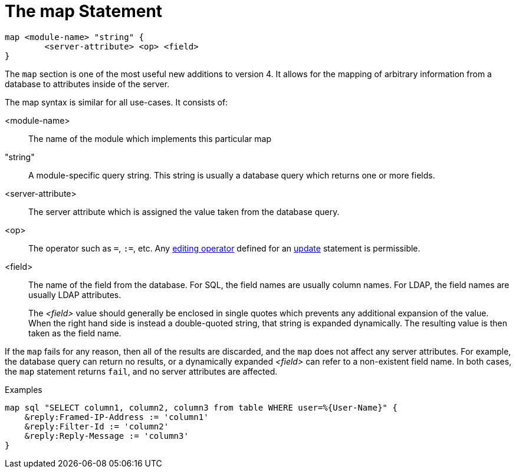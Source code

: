 = The map Statement

[source,unlang]
----
map <module-name> "string" {
	<server-attribute> <op> <field>
}
----

The `map` section is one of the most useful new additions to version
4.  It allows for the mapping of arbitrary information from a database
to attributes inside of the server.

The map syntax is similar for all use-cases.  It consists of:

<module-name>:: The name of the module which implements this particular map

"string":: A module-specific query string.  This string is usually a
database query which returns one or more fields.

<server-attribute>:: The server attribute which is assigned the value
taken from the database query.

<op>:: The operator such as `=`, `:=`, etc. Any
<<update.adoc#_editing_operators,editing operator>> defined for an
link:update.adoc[update] statement is permissible.

<field>:: The name of the field from the database. For SQL, the field names are
usually column names.  For LDAP, the field names are usually LDAP attributes.
+
The _<field>_ value should generally be enclosed in single quotes which
prevents any additional expansion of the value. When the right hand side is
instead a double-quoted string, that string is expanded dynamically.  The
resulting value is then taken as the field name.

If the `map` fails for any reason, then all of the results are
discarded, and the `map` does not affect any server attributes.  For
example, the database query can return no results, or a dynamically
expanded _<field>_ can refer to a non-existent field name.  In both
cases, the `map` statement returns `fail`, and no server attributes
are affected.

.Examples

[source,unlang]
----
map sql "SELECT column1, column2, column3 from table WHERE user=%{User-Name}" {
    &reply:Framed-IP-Address := 'column1'
    &reply:Filter-Id := 'column2'
    &reply:Reply-Message := 'column3'
}
----

// Copyright (C) 2019 Network RADIUS SAS.  Licenced under CC-by-NC 4.0.
// Development of this documentation was sponsored by Network RADIUS SAS.
